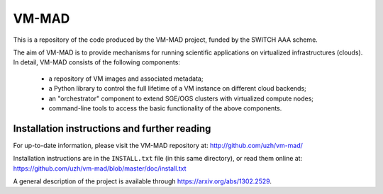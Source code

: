 ========================================================================
    VM-MAD
========================================================================

.. This file follows reStructuredText markup syntax; see
   http://docutils.sf.net/rst.html for more information

This is a repository of the code produced by the VM-MAD project,
funded by the SWITCH AAA scheme.

The aim of VM-MAD is to provide mechanisms for running scientific
applications on virtualized infrastructures (clouds). In detail,
VM-MAD consists of the following components:

  * a repository of VM images and associated metadata;
  * a Python library to control the full lifetime of a VM instance on different cloud backends;
  * an "orchestrator" component to extend SGE/OGS clusters with virtualized compute nodes;
  * command-line tools to access the basic functionality of the above
    components. 


Installation instructions and further reading
=============================================

For up-to-date information, please visit the VM-MAD repository at:
http://github.com/uzh/vm-mad/ 


Installation instructions are in the ``INSTALL.txt`` file (in this
same directory), or read them online at:
https://github.com/uzh/vm-mad/blob/master/doc/install.txt

A general description of the project is available through https://arxiv.org/abs/1302.2529.


.. References

.. _VM-MAD: http://github.com/uzh/vm-mad/

.. arXiv: https://arxiv.org/abs/1302.2529

.. (for Emacs only)
..
  Local variables:
  mode: rst
  End:
